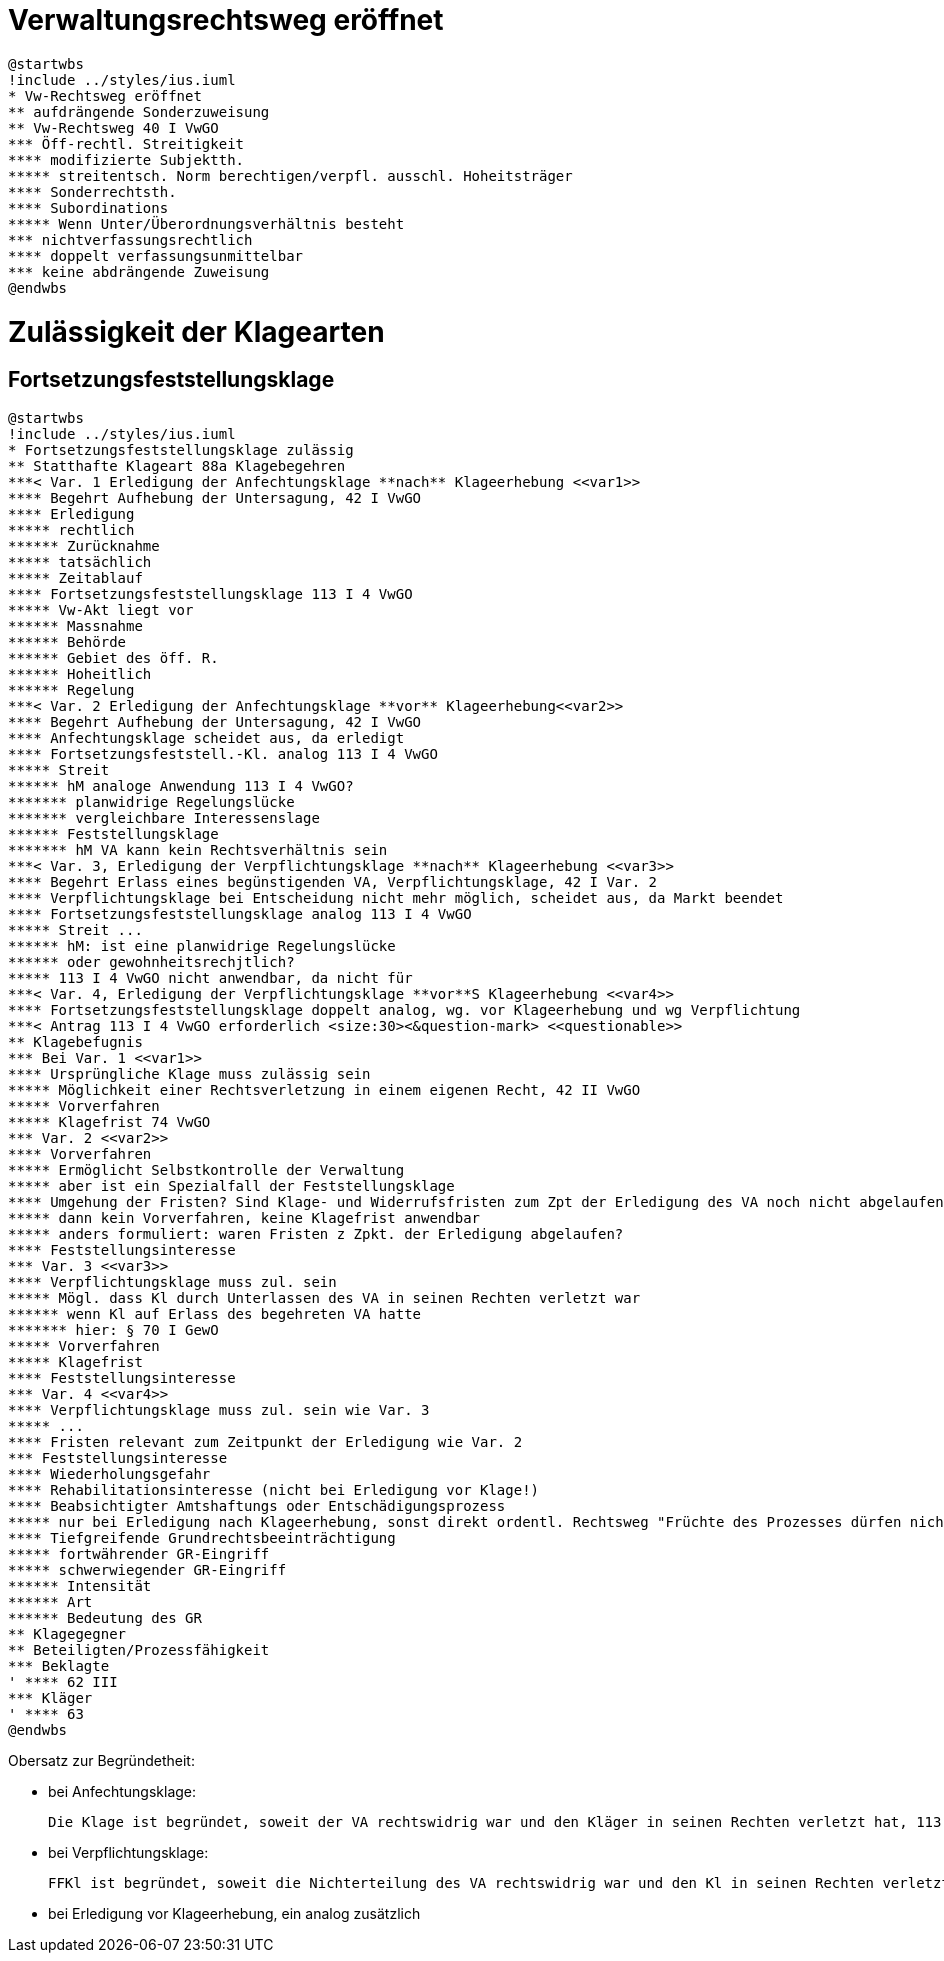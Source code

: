 = Verwaltungsrechtsweg eröffnet =

[plantuml]
....
@startwbs
!include ../styles/ius.iuml
* Vw-Rechtsweg eröffnet
** aufdrängende Sonderzuweisung
** Vw-Rechtsweg 40 I VwGO
*** Öff-rechtl. Streitigkeit
**** modifizierte Subjektth.
***** streitentsch. Norm berechtigen/verpfl. ausschl. Hoheitsträger
**** Sonderrechtsth.
**** Subordinations
***** Wenn Unter/Überordnungsverhältnis besteht
*** nichtverfassungsrechtlich
**** doppelt verfassungsunmittelbar
*** keine abdrängende Zuweisung
@endwbs
....

= Zulässigkeit der Klagearten =
== Fortsetzungsfeststellungsklage ==

[plantuml]
....
@startwbs
!include ../styles/ius.iuml
* Fortsetzungsfeststellungsklage zulässig
** Statthafte Klageart 88a Klagebegehren
***< Var. 1 Erledigung der Anfechtungsklage **nach** Klageerhebung <<var1>>
**** Begehrt Aufhebung der Untersagung, 42 I VwGO
**** Erledigung
***** rechtlich
****** Zurücknahme
***** tatsächlich
***** Zeitablauf
**** Fortsetzungsfeststellungsklage 113 I 4 VwGO
***** Vw-Akt liegt vor
****** Massnahme
****** Behörde
****** Gebiet des öff. R.
****** Hoheitlich
****** Regelung
***< Var. 2 Erledigung der Anfechtungsklage **vor** Klageerhebung<<var2>>
**** Begehrt Aufhebung der Untersagung, 42 I VwGO
**** Anfechtungsklage scheidet aus, da erledigt
**** Fortsetzungsfeststell.-Kl. analog 113 I 4 VwGO
***** Streit
****** hM analoge Anwendung 113 I 4 VwGO?
******* planwidrige Regelungslücke
******* vergleichbare Interessenslage
****** Feststellungsklage
******* hM VA kann kein Rechtsverhältnis sein
***< Var. 3, Erledigung der Verpflichtungsklage **nach** Klageerhebung <<var3>>
**** Begehrt Erlass eines begünstigenden VA, Verpflichtungsklage, 42 I Var. 2
**** Verpflichtungsklage bei Entscheidung nicht mehr möglich, scheidet aus, da Markt beendet
**** Fortsetzungsfeststellungsklage analog 113 I 4 VwGO
***** Streit ...
****** hM: ist eine planwidrige Regelungslücke
****** oder gewohnheitsrechjtlich?
***** 113 I 4 VwGO nicht anwendbar, da nicht für
***< Var. 4, Erledigung der Verpflichtungsklage **vor**S Klageerhebung <<var4>>
**** Fortsetzungsfeststellungsklage doppelt analog, wg. vor Klageerhebung und wg Verpflichtung
***< Antrag 113 I 4 VwGO erforderlich <size:30><&question-mark> <<questionable>>
** Klagebefugnis
*** Bei Var. 1 <<var1>>
**** Ursprüngliche Klage muss zulässig sein
***** Möglichkeit einer Rechtsverletzung in einem eigenen Recht, 42 II VwGO
***** Vorverfahren
***** Klagefrist 74 VwGO
*** Var. 2 <<var2>>
**** Vorverfahren
***** Ermöglicht Selbstkontrolle der Verwaltung
***** aber ist ein Spezialfall der Feststellungsklage
**** Umgehung der Fristen? Sind Klage- und Widerrufsfristen zum Zpt der Erledigung des VA noch nicht abgelaufen, besteht die GEfahr nicht
***** dann kein Vorverfahren, keine Klagefrist anwendbar
***** anders formuliert: waren Fristen z Zpkt. der Erledigung abgelaufen?
**** Feststellungsinteresse
*** Var. 3 <<var3>>
**** Verpflichtungsklage muss zul. sein
***** Mögl. dass Kl durch Unterlassen des VA in seinen Rechten verletzt war
****** wenn Kl auf Erlass des begehreten VA hatte
******* hier: § 70 I GewO
***** Vorverfahren
***** Klagefrist
**** Feststellungsinteresse
*** Var. 4 <<var4>>
**** Verpflichtungsklage muss zul. sein wie Var. 3
***** ...
**** Fristen relevant zum Zeitpunkt der Erledigung wie Var. 2
*** Feststellungsinteresse
**** Wiederholungsgefahr
**** Rehabilitationsinteresse (nicht bei Erledigung vor Klage!)
**** Beabsichtigter Amtshaftungs oder Entschädigungsprozess
***** nur bei Erledigung nach Klageerhebung, sonst direkt ordentl. Rechtsweg "Früchte des Prozesses dürfen nicht verloren gehen"
**** Tiefgreifende Grundrechtsbeeinträchtigung
***** fortwährender GR-Eingriff
***** schwerwiegender GR-Eingriff
****** Intensität
****** Art
****** Bedeutung des GR
** Klagegegner
** Beteiligten/Prozessfähigkeit
*** Beklagte
' **** 62 III
*** Kläger
' **** 63
@endwbs
....

Obersatz zur Begründetheit:

- bei Anfechtungsklage:

  Die Klage ist begründet, soweit der VA rechtswidrig war und den Kläger in seinen Rechten verletzt hat, 113 I 4 GO (wenn vor Klageerhebung, "analog")

- bei Verpflichtungsklage:

  FFKl ist begründet, soweit die Nichterteilung des VA rechtswidrig war und den Kl in seinen Rechten verletzt hat, analog 113 I 4 GO

- bei Erledigung vor Klageerhebung, ein analog zusätzlich



